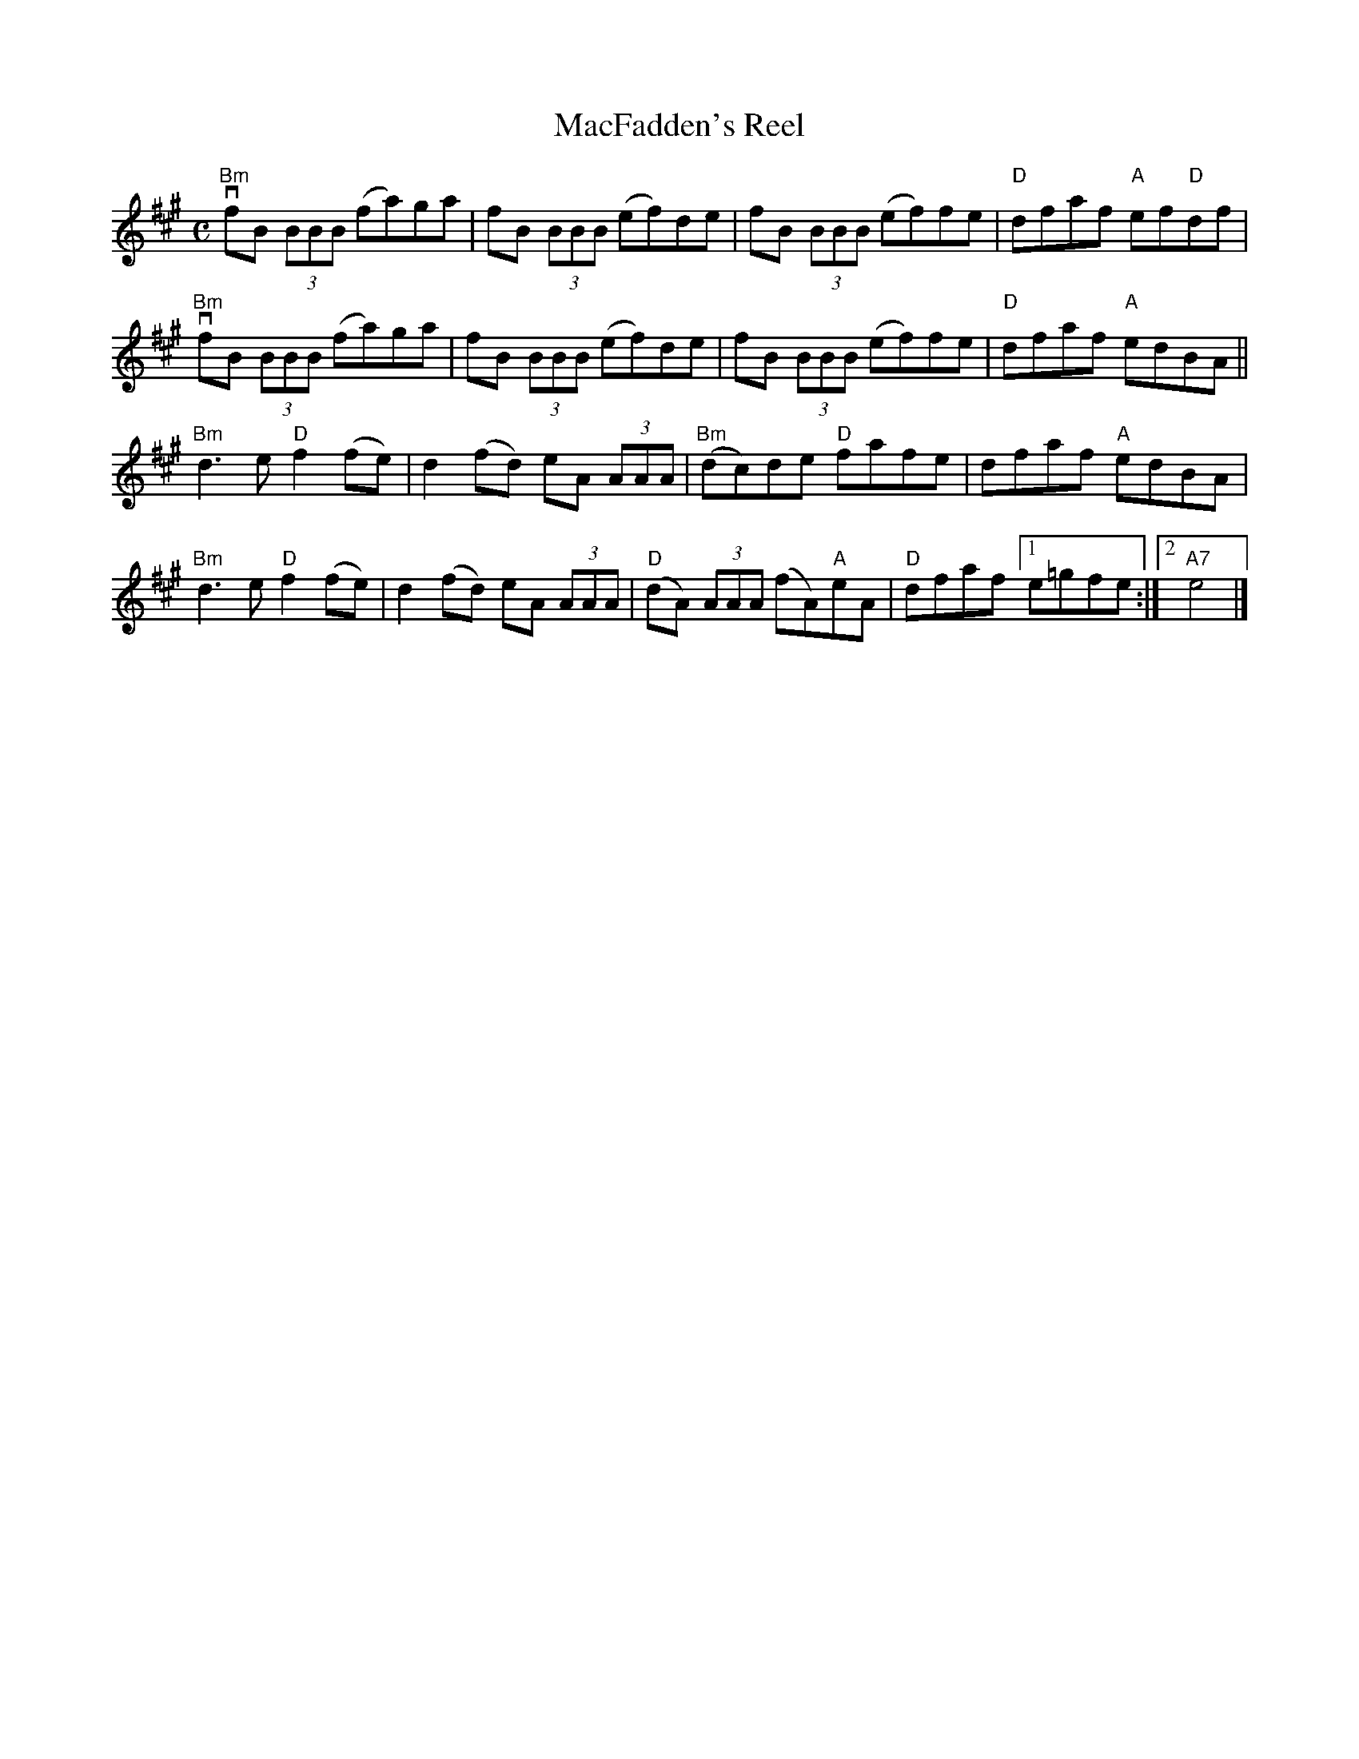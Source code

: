 X:86
T:MacFadden's Reel
R:Reel
M:C
%%printtempo 0
Q:180
K:A
"Bm"vfB (3BBB (fa)ga|fB (3BBB (ef)de|fB (3BBB (ef)fe|"D"dfaf "A"ef"D"df|
"Bm"vfB (3BBB (fa)ga|fB (3BBB (ef)de|fB (3BBB (ef)fe|"D"dfaf "A"edBA||
"Bm"d3e "D"f2 (fe)|d2 (fd) eA (3AAA|"Bm"(dc)de "D"fafe|dfaf "A"edBA|
"Bm"d3e "D"f2 (fe)|d2 (fd) eA (3AAA|"D"(dA) (3AAA (fA)"A"eA|"D"dfaf [1e=gfe:|2 "A7"e4|]
